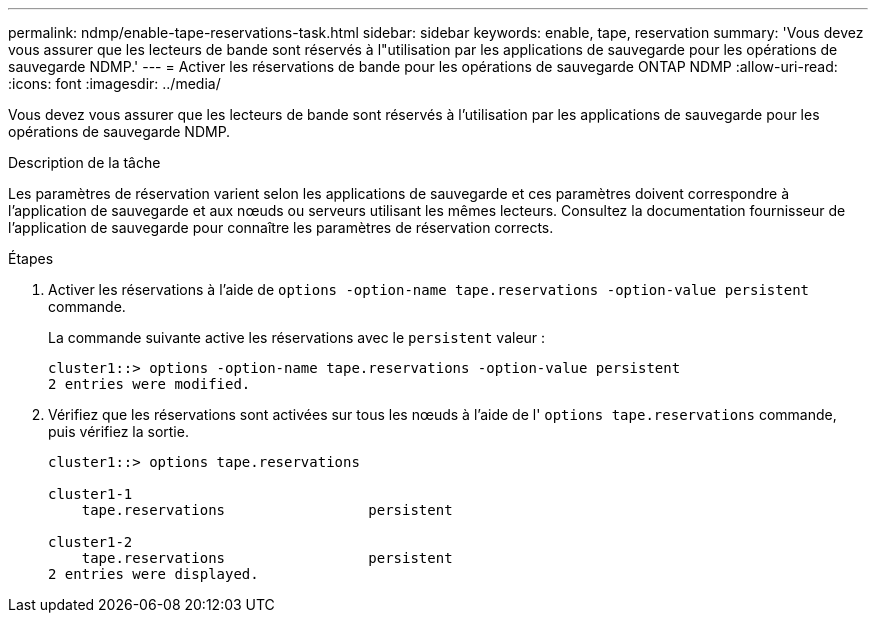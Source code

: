 ---
permalink: ndmp/enable-tape-reservations-task.html 
sidebar: sidebar 
keywords: enable, tape, reservation 
summary: 'Vous devez vous assurer que les lecteurs de bande sont réservés à l"utilisation par les applications de sauvegarde pour les opérations de sauvegarde NDMP.' 
---
= Activer les réservations de bande pour les opérations de sauvegarde ONTAP NDMP
:allow-uri-read: 
:icons: font
:imagesdir: ../media/


[role="lead"]
Vous devez vous assurer que les lecteurs de bande sont réservés à l'utilisation par les applications de sauvegarde pour les opérations de sauvegarde NDMP.

.Description de la tâche
Les paramètres de réservation varient selon les applications de sauvegarde et ces paramètres doivent correspondre à l'application de sauvegarde et aux nœuds ou serveurs utilisant les mêmes lecteurs. Consultez la documentation fournisseur de l'application de sauvegarde pour connaître les paramètres de réservation corrects.

.Étapes
. Activer les réservations à l'aide de `options -option-name tape.reservations -option-value persistent` commande.
+
La commande suivante active les réservations avec le `persistent` valeur :

+
[listing]
----
cluster1::> options -option-name tape.reservations -option-value persistent
2 entries were modified.
----
. Vérifiez que les réservations sont activées sur tous les nœuds à l'aide de l' `options tape.reservations` commande, puis vérifiez la sortie.
+
[listing]
----
cluster1::> options tape.reservations

cluster1-1
    tape.reservations                 persistent

cluster1-2
    tape.reservations                 persistent
2 entries were displayed.
----

